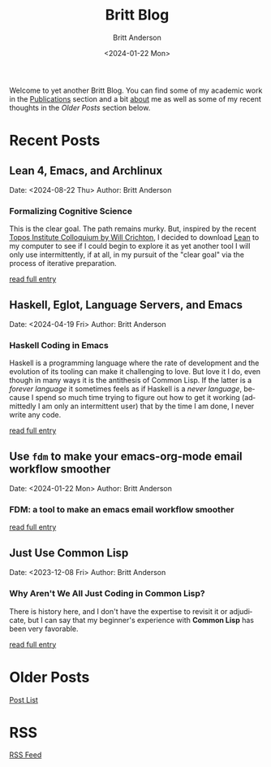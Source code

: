 # -*- org-link-file-path-type: relative; -*-
#+Title: Britt Blog
#+email: britt@b3l.xyz
#+options: timestamp:t title:t toc:nil todo:t |:t
#+date: <2024-01-22 Mon>
#+author: Britt Anderson
#+email: britt@uwaterloo.ca
#+language: en
#+select_tags: export
#+exclude_tags: noexport
#+creator: Emacs 28.2 (Org mode 9.6-pre)

Welcome to yet another Britt Blog. You can find some of my academic work in the [[file:pubs.org][Publications]] section and a bit [[file:about.org][about]] me as well as some of my recent thoughts in the [[* Older Posts][Older Posts]] section below. 


#+begin_src emacs-lisp :exports none :results silent
  (load-file "./../helper-functions.el")
#+end_src

#+begin_src emacs-lisp :exports none :results silent
  (clean-and-refresh-new-posts "./posts/" 4)
#+end_src


* Recent Posts
**  Lean 4, Emacs, and Archlinux
Date: <2024-08-22 Thu>
Author: Britt Anderson

*** Formalizing Cognitive Science
This is the clear goal. The path remains murky. But, inspired by the recent [[https://www.youtube.com/live/ZOT5jQ8W2Nc?feature=shared][Topos Institute Colloquium by Will Crichton]], I decided to download [[https://lean-lang.org/download/][Lean]] to my computer to see if I could begin to explore it as yet another tool I will only use intermittently, if at all, in my pursuit of the "clear goal" via the process of iterative preparation.

[[/home/britt/gitRepos/brittAnderson.github.io/raw/posts/2024-08-22-lean-emacs-and-archlinux.org][read full entry]] 

**  Haskell, Eglot, Language Servers, and Emacs
Date: <2024-04-19 Fri>
Author: Britt Anderson

*** Haskell Coding in Emacs
Haskell is a programming language where the rate of development and the evolution of its tooling can make it challenging to love. But love it I do, even though in many ways it is the antithesis of Common Lisp. If the latter is a /forever language/ it sometimes feels as if Haskell is a /never language/, because I spend so much time trying to figure out how to get it working (admittedly I am only an intermittent user) that by the time I am done, I never write any code.

[[/home/britt/gitRepos/brittAnderson.github.io/raw/posts/2024-04-19-haskell-emacs.org][read full entry]] 

**  Use ~fdm~ to make your emacs-org-mode email workflow smoother
Date: <2024-01-22 Mon>
Author: Britt Anderson

*** FDM: a tool to make an emacs email workflow smoother

[[/home/britt/gitRepos/brittAnderson.github.io/raw/posts/2024-01-22-fdm-for-routing-mail.org][read full entry]] 

**  Just Use Common Lisp
Date: <2023-12-08 Fri>
Author: Britt Anderson

*** Why Aren't We All Just Coding in Common Lisp?
There is history here, and I don't have the expertise to revisit it or adjudicate, but I can say that my beginner's experience with *Common Lisp* has been very favorable.

[[/home/britt/gitRepos/brittAnderson.github.io/raw/posts/2023-12-08-use-common-lisp.org][read full entry]] 


* Older Posts
[[file:posts.org][Post List]]

* RSS
[[https://brittanderson.github.io/posts/sitemap.xml][RSS Feed]]
